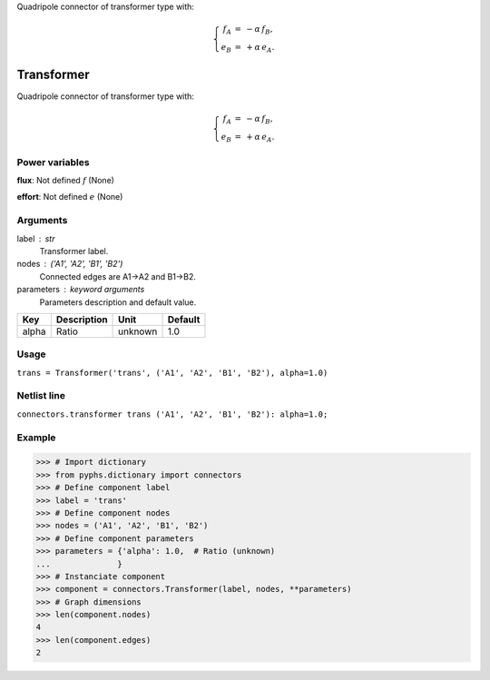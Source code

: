 
.. title: Transformer
.. slug: connectors-Transformer
.. date: 2019-04-28 12:31:26.768515
.. tags: connectors, mathjax
.. category: component
.. type: text

Quadripole connector of transformer type with:

.. math::

    \left\{\begin{array}{rcl} f_A &=& -\alpha\, f_B, \\ e_B &=& + \alpha\,e_A. \end{array}\right.



.. TEASER_END


=============
 Transformer 
=============


Quadripole connector of transformer type with:

.. math::

    \left\{\begin{array}{rcl} f_A &=& -\alpha\, f_B, \\ e_B &=& + \alpha\,e_A. \end{array}\right.



Power variables
---------------

**flux**: Not defined :math:`f`   (None)

**effort**: Not defined :math:`e`   (None)

Arguments
---------

label : str
    Transformer label.

nodes : ('A1', 'A2', 'B1', 'B2')
    Connected edges are A1->A2 and B1->B2.

parameters : keyword arguments
    Parameters description and default value.

+-------+-------------+---------+---------+
| Key   | Description | Unit    | Default |
+=======+=============+=========+=========+
| alpha | Ratio       | unknown | 1.0     |
+-------+-------------+---------+---------+


Usage
-----

``trans = Transformer('trans', ('A1', 'A2', 'B1', 'B2'), alpha=1.0)``

Netlist line
------------

``connectors.transformer trans ('A1', 'A2', 'B1', 'B2'): alpha=1.0;``

Example
-------

>>> # Import dictionary
>>> from pyphs.dictionary import connectors
>>> # Define component label
>>> label = 'trans'
>>> # Define component nodes
>>> nodes = ('A1', 'A2', 'B1', 'B2')
>>> # Define component parameters
>>> parameters = {'alpha': 1.0,  # Ratio (unknown)
...              }
>>> # Instanciate component
>>> component = connectors.Transformer(label, nodes, **parameters)
>>> # Graph dimensions
>>> len(component.nodes)
4
>>> len(component.edges)
2




